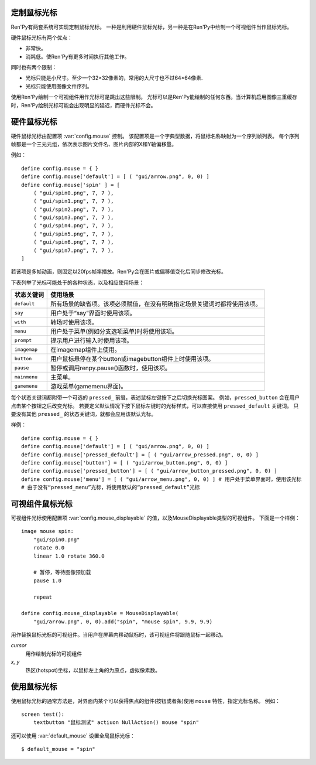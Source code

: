 .. _custom-mouse-cursors:

定制鼠标光标
-------------

Ren'Py有两套系统可实现定制鼠标光标。
一种是利用硬件鼠标光标，另一种是在Ren'Py中绘制一个可视组件当作鼠标光标。

硬件鼠标光标有两个优点：

* 非常快。
* 消耗低。使Ren'Py有更多时间执行其他工作。

同时也有两个限制：

* 光标只能是小尺寸。至少一个32×32像素的，常用的大尺寸也不过64×64像素.
* 光标只能使用图像文件序列。

使用Ren'Py绘制一个可视组件用作光标可是跳出这些限制。
光标可以是Ren'Py能绘制的任何东西。当计算机启用图像三重缓存时，Ren'Py绘制光标可能会出现明显的延迟，而硬件光标不会。

.. _hardware-mouse-cursor:

硬件鼠标光标
---------------------

硬件鼠标光标由配置项 :var:`config.mouse` 控制。
该配置项是一个字典型数据，将鼠标名称映射为一个序列帧列表。
每个序列帧都是一个三元元组，依次表示图片文件名、图片内部的X和Y轴偏移量。

例如：

::

    define config.mouse = { }
    define config.mouse['default'] = [ ( "gui/arrow.png", 0, 0) ]
    define config.mouse['spin' ] = [
        ( "gui/spin0.png", 7, 7 ),
        ( "gui/spin1.png", 7, 7 ),
        ( "gui/spin2.png", 7, 7 ),
        ( "gui/spin3.png", 7, 7 ),
        ( "gui/spin4.png", 7, 7 ),
        ( "gui/spin5.png", 7, 7 ),
        ( "gui/spin6.png", 7, 7 ),
        ( "gui/spin7.png", 7, 7 ),
    ]

若该项是多帧动画，则固定以20fps帧率播放。Ren'Py会在图片或偏移值变化后同步修改光标。

下表列举了光标可能处于的各种状态，以及相应使用场景：

.. list-table::
 :header-rows: 1

 * - 状态关键词
   - 使用场景

 * - ``default``
   - 所有场景的缺省项。该项必须赋值，在没有明确指定场景关键词时都将使用该项。

 * - ``say``
   - 用户处于“say”界面时使用该项。

 * - ``with``
   - 转场时使用该项。

 * - ``menu``
   - 用户处于菜单(例如分支选项菜单)时将使用该项。

 * - ``prompt``
   - 提示用户进行输入时使用该项。

 * - ``imagemap``
   - 在imagemap组件上使用。

 * - ``button``
   - 用户鼠标悬停在某个button或imagebutton组件上时使用该项。

 * - ``pause``
   - 暂停或调用renpy.pause()函数时，使用该项。

 * - ``mainmenu``
   - 主菜单。

 * - ``gamemenu``
   - 游戏菜单(gamemenu界面)。

每个状态关键词都附带一个可选的 ``pressed_`` 前缀，表述鼠标左键按下之后切换光标图案。
例如，``pressed_button`` 会在用户点击某个按钮之后改变光标。
若要定义默认情况下按下鼠标左键时的光标样式，可以直接使用 ``pressed_default`` 关键词。
只要没有其他 ``pressed_`` 的状态关键词，就都会应用该默认光标。

样例：

::

    define config.mouse = { }
    define config.mouse['default'] = [ ( "gui/arrow.png", 0, 0) ]
    define config.mouse['pressed_default'] = [ ( "gui/arrow_pressed.png", 0, 0) ]
    define config.mouse['button'] = [ ( "gui/arrow_button.png", 0, 0) ]
    define config.mouse['pressed_button'] = [ ( "gui/arrow_button_pressed.png", 0, 0) ]
    define config.mouse['menu'] = [ ( "gui/arrow_menu.png", 0, 0) ] # 用户处于菜单界面时，使用该光标
    # 由于没有“pressed_menu”光标，将使用默认的“pressed_default”光标

.. _displayable-mouse-cursor:

可视组件鼠标光标
------------------------

可视组件光标使用配置项 :var:`config.mouse_displayable` 的值，以及MouseDisplayable类型的可视组件。
下面是一个样例：

::

    image mouse spin:
        "gui/spin0.png"
        rotate 0.0
        linear 1.0 rotate 360.0

        # 暂停，等待图像预加载
        pause 1.0

        repeat

    define config.mouse_displayable = MouseDisplayable(
        "gui/arrow.png", 0, 0).add("spin", "mouse spin", 9.9, 9.9)

.. class:: MouseDisplayable(cursor, x, y)

    用作替换鼠标光标的可视组件。当用户在屏幕内移动鼠标时，该可视组件将跟随鼠标一起移动。

    `cursor`
        用作绘制光标的可视组件

    `x, y`
        热区(hotspot)坐标，以鼠标左上角的为原点，虚拟像素数。

    .. method:: add(self, name, cursor, x, y)

        该方法能添加一个光标，根据鼠标状态 `name` 显示对应的光标。
        该方法返回的是MouseDisplayable对象，因此可以连续调用添加多个不同状态的光标。

        (译者注：MouseDisplayable(cursor, x, y).add(name1, cursor1, x1, y1).add(name2, cursor2, x2, y2).add(name3, cursor3, x3, y3)……)

.. _using-mouse-cursors:

使用鼠标光标
------------

使用鼠标光标的通常方法是，对界面内某个可以获得焦点的组件(按钮或者条)使用 ``mouse`` 特性，指定光标名称。
例如：

::

    screen test():
        textbutton "鼠标测试" actiuon NullAction() mouse "spin"

还可以使用 :var:`default_mouse` 设置全局鼠标光标：

::

    $ default_mouse = "spin"
